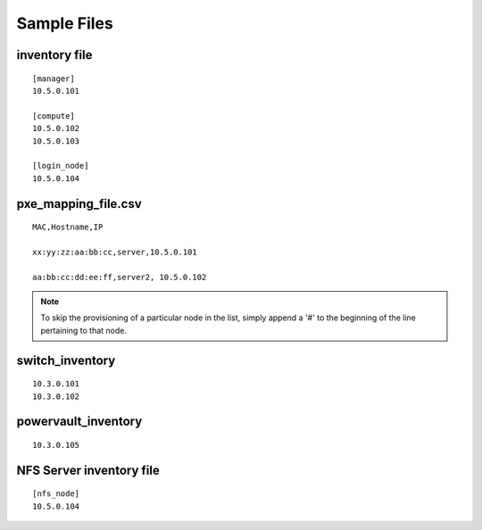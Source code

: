 Sample Files
=============

inventory file
-----------------


::

    [manager]
    10.5.0.101

    [compute]
    10.5.0.102
    10.5.0.103

    [login_node]
    10.5.0.104


pxe_mapping_file.csv
------------------------------------

::

    MAC,Hostname,IP

    xx:yy:zz:aa:bb:cc,server,10.5.0.101

    aa:bb:cc:dd:ee:ff,server2, 10.5.0.102

.. note:: To skip the provisioning of a particular node in the list, simply append a '#' to the beginning of the line pertaining to that node.

switch_inventory
------------------
::

    10.3.0.101
    10.3.0.102


powervault_inventory
------------------
::

    10.3.0.105




NFS Server inventory file
-------------------------


::

    [nfs_node]
    10.5.0.104




